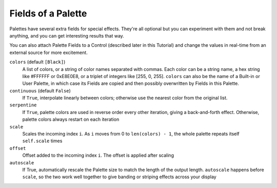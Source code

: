 Fields of a Palette
-------------------------

Palettes have several extra fields for special effects.  They're all optional
but you can experiment with them and not break anything, and you can get
interesting results that way.

You can also attach Palette Fields to a Control (described later in this
Tutorial) and change the values in real-time from an external source for
more excitement.

``colors`` (default ``[Black]``)
  A list of colors, or a string of color names separated with commas.
  Each color can be a string name, a hex string like #FFFFFF or 0xE8E0E8,
  or a triplet of integers like [255, 0, 255].  ``colors`` can also be the name
  of a Built-in or User Palette, in which case its Fields are copied and then
  possibly overwritten by Fields in this Palette.

``continuous`` (default ``False``)
  If ``True``, interpolate linearly between colors; otherwise
  use the nearest color from the original list.

``serpentine``
  If ``True``, palette colors are used in reverse order every
  other iteration, giving a back-and-forth effect.  Otherwise,
  palette colors always restart on each iteration

``scale``
  Scales the incoming index ``i``.  As ``i`` moves from 0
  to ``len(colors) - 1``, the whole palette repeats itself
  ``self.scale`` times

``offset``
  Offset added to the incoming index ``i``.  The offset is applied after scaling

``autoscale``
  If True, automatically rescale the Palette size to match the length of the
  output length. ``autoscale`` happens before ``scale``, so the two work well
  together to give banding or striping effects across your display

.. bp-code-block:: footer

   shape: [64, 48]
   animation:
     typename: $bpa.strip.Pulse
     colors: ['lime', 'dark olive green', 'emerald green']
